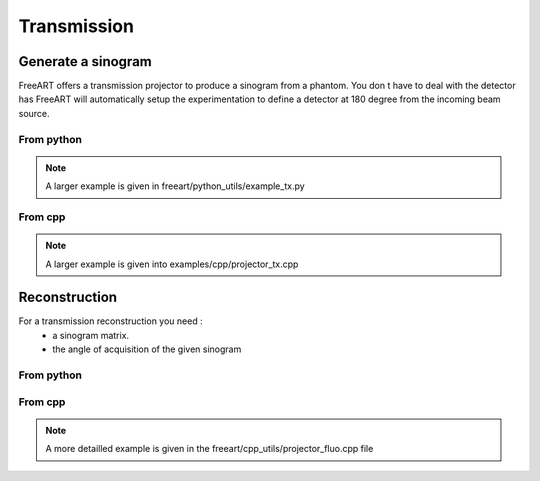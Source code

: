 Transmission
============

Generate a sinogram
-------------------
FreeART offers a transmission projector to produce a sinogram from a phantom.
You don t have to deal with the detector has FreeART will automatically setup the experimentation to define a detector at 180 degree from the incoming beam source. 

From python
"""""""""""

.. code-block:: python
    :emphasize-lines: 3,5
    
    import freeart
    
    # the simplest way to produce a sinogram from a phantom is the following call :
    projector = freeart.TxFwdProjection(phantom, minAngle = 0, maxAngle = 2.0*np.pi, anglesNb = 40)
    sinogram, angles = projector.makeSinogram()


.. note:: A larger example is given in freeart/python_utils/example_tx.py


From cpp
""""""""
.. code-block:: cpp
    :emphasize-lines: 3, 5

    // setting up the geometry for the sinogram generation
    algoIO.prepareSinogramGeneration(phantomFileName, 0.0, 2.0*M_PI, 125, phantom, sinosGeo);

    // defining the transmission reconstruction (here to use double precision )
    FreeART::SARTAlgorithm<double,FreeART::TxReconstruction>* al = new FreeART::SARTAlgorithm<double,FreeART::TxReconstruction>(phantom,sinosGeo);
    // launch the projection
    al->makeSinogram();
    // get the sinogram generated
    FREEART_NAMESPACE::GenericSinogram3D<double> sinogram = al->getSinogram();

.. note:: A larger example is given into examples/cpp/projector_tx.cpp


Reconstruction
--------------

For a transmission reconstruction you need  : 
    - a sinogram matrix.
    - the angle of acquisition of the given sinogram

From python
"""""""""""

.. code-block:: python
    :emphasize-lines: 3,5

    import freeart

    # the simplest way to make a reconstruction fron a sinogram and a set of angles is :
    reconstruction = freeart.TxBckProjection(_sinogram, _angles)
    # set the relaxation factor. Key parameter for an ART reconstruction
    reconstruction.setDampingFactor(0.02)
    reconstructed_phantom = reconstruction.iterate(_nbIter)

From cpp
""""""""

.. code-block:: cpp
    :emphasize-lines: 3, 5

    // set up the geometry (sinosgeo) and the stack of sinogram (sinos)
    // from a sinoFile and an experiemt setup.
    // Here because we are in the transmission case, the experiment setup can be empty of detector
    algoIO.buildSinogramGeometry(sinoFile, esu, sinos, sinosGeo);

    // create the transmission reconstruction
    FreeART::SARTAlgorithm<double,FreeART::TxReconstruction> *al;
    al = new FreeART::SARTAlgorithm<double,FreeART::TxReconstruction>(sinos,sinosGeo);
    // launch the reconstruction over iterNb iterations
    al->doWork(iterNb);

    // get the reconstructed phantom
    const FreeART::BinVec3D<double>* v = &(al->getPhantom());


.. note:: A more detailled example is given in the freeart/cpp_utils/projector_fluo.cpp file


